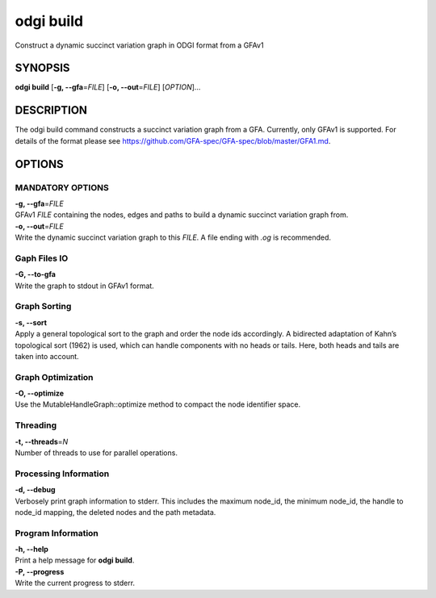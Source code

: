 .. _odgi build:

#########
odgi build
#########

Construct a dynamic succinct variation graph in ODGI format from a GFAv1

SYNOPSIS
========

**odgi build** [**-g, --gfa**\ =\ *FILE*] [**-o, --out**\ =\ *FILE*]
[*OPTION*]…

DESCRIPTION
===========

The odgi build command constructs a succinct variation graph from a
GFA. Currently, only GFAv1 is supported. For details of the format please
see https://github.com/GFA-spec/GFA-spec/blob/master/GFA1.md.

OPTIONS
=======

MANDATORY OPTIONS
-----------------

| **-g, --gfa**\ =\ *FILE*
| GFAv1 *FILE* containing the nodes, edges and paths to build a dynamic
  succinct variation graph from.

| **-o, --out**\ =\ *FILE*
| Write the dynamic succinct variation graph to this *FILE*. A file ending
  with *.og* is recommended.

Gaph Files IO
-------------

| **-G, --to-gfa**
| Write the graph to stdout in GFAv1 format.

Graph Sorting
-------------

| **-s, --sort**
| Apply a general topological sort to the graph and order the node ids
  accordingly. A bidirected adaptation of Kahn’s topological sort (1962)
  is used, which can handle components with no heads or tails. Here,
  both heads and tails are taken into account.

Graph Optimization
------------------
| **-O, --optimize**
| Use the MutableHandleGraph::optimize method to compact the node
  identifier space.

Threading
---------

| **-t, --threads**\ =\ *N*
| Number of threads to use for parallel operations.

Processing Information
----------------------

| **-d, --debug**
| Verbosely print graph information to stderr. This includes the maximum
  node_id, the minimum node_id, the handle to node_id mapping, the
  deleted nodes and the path metadata.

Program Information
-------------------

| **-h, --help**
| Print a help message for **odgi build**.

| **-P, --progress**
| Write the current progress to stderr.

..
	EXIT STATUS
	===========

	| **0**
	| Success.

	| **1**
	| Failure (syntax or usage error; parameter error; file processing
	  failure; unexpected error).

	BUGS
	====

	Refer to the **odgi** issue tracker at
	https://github.com/pangenome/odgi/issues.
